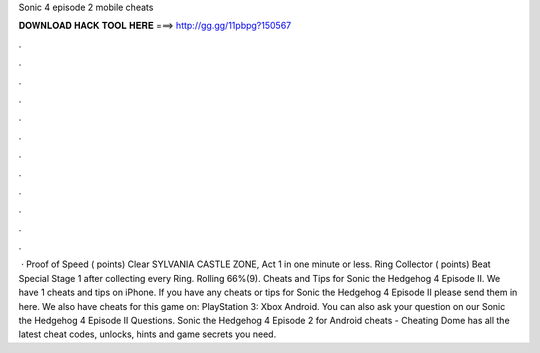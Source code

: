 Sonic 4 episode 2 mobile cheats

𝐃𝐎𝐖𝐍𝐋𝐎𝐀𝐃 𝐇𝐀𝐂𝐊 𝐓𝐎𝐎𝐋 𝐇𝐄𝐑𝐄 ===> http://gg.gg/11pbpg?150567

.

.

.

.

.

.

.

.

.

.

.

.

 · Proof of Speed ( points) Clear SYLVANIA CASTLE ZONE, Act 1 in one minute or less. Ring Collector ( points) Beat Special Stage 1 after collecting every Ring. Rolling 66%(9). Cheats and Tips for Sonic the Hedgehog 4 Episode II. We have 1 cheats and tips on iPhone. If you have any cheats or tips for Sonic the Hedgehog 4 Episode II please send them in here. We also have cheats for this game on: PlayStation 3: Xbox Android. You can also ask your question on our Sonic the Hedgehog 4 Episode II Questions. Sonic the Hedgehog 4 Episode 2 for Android cheats - Cheating Dome has all the latest cheat codes, unlocks, hints and game secrets you need.